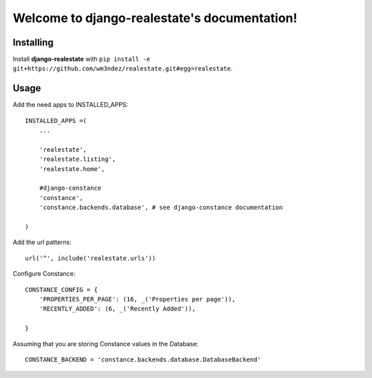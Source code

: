 Welcome to django-realestate's documentation!
=============================================

Installing
----------
Install **django-realestate** with ``pip install -e git+https://github.com/wm3ndez/realestate.git#egg=realestate``.

Usage
-----

Add the need apps to INSTALLED_APPS::


        INSTALLED_APPS =(
            ...

            'realestate',
            'realestate.listing',
            'realestate.home',

            #django-constance
            'constance',
            'constance.backends.database', # see django-constance documentation

        )

Add the url patterns::

        url('^', include('realestate.urls'))

Configure Constance::

        CONSTANCE_CONFIG = {
            'PROPERTIES_PER_PAGE': (16, _('Properties per page')),
            'RECENTLY_ADDED': (6, _('Recently Added')),

        }


Assuming that you are storing Constance values in the Database::

        CONSTANCE_BACKEND = 'constance.backends.database.DatabaseBackend'


